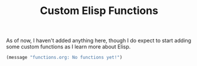#+TITLE: Custom Elisp Functions

As of now, I haven't added anything here, though I do expect to start adding some custom functions as I learn more about Elisp.

#+begin_src emacs-lisp
(message "functions.org: No functions yet!")
#+end_src

